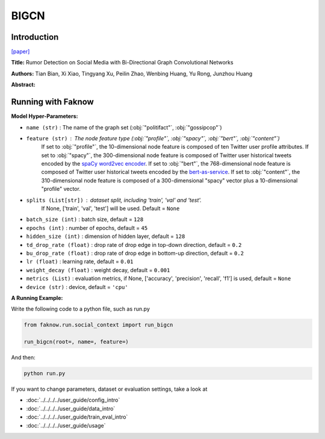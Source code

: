 BIGCN
=====
Introduction
-------------
`[paper] <https://ojs.aaai.org/index.php/AAAI/article/view/5393>`_

**Title:** Rumor Detection on Social Media with Bi-Directional Graph Convolutional Networks

**Authors:** Tian Bian, Xi Xiao, Tingyang Xu, Peilin Zhao, Wenbing Huang, Yu Rong, Junzhou Huang

**Abstract:**

.. image:: ../../../media/BIGCN.png
    :align: center

Running with Faknow
---------------------
**Model Hyper-Parameters:**

- ``name (str)`` : The name of the graph set (:obj:`"politifact"`, :obj:`"gossipcop"`)

- ``feature (str)`` : The node feature type (:obj:`"profile"`, :obj:`"spacy"`, :obj:`"bert"`, :obj:`"content"`)
        If set to :obj:`"profile"`, the 10-dimensional node feature
        is composed of ten Twitter user profile attributes.
        If set to :obj:`"spacy"`, the 300-dimensional node feature is
        composed of Twitter user historical tweets encoded by
        the `spaCy word2vec encoder
        <https://spacy.io/models/en#en_core_web_lg>`_.
        If set to :obj:`"bert"`, the 768-dimensional node feature is
        composed of Twitter user historical tweets encoded by the
        `bert-as-service <https://github.com/hanxiao/bert-as-service>`_.
        If set to :obj:`"content"`, the 310-dimensional node feature is
        composed of a 300-dimensional "spacy" vector plus a
        10-dimensional "profile" vector.

- ``splits (List[str])`` : dataset split, including 'train', 'val' and 'test'.
        If None, ['train', 'val', 'test'] will be used. Default = ``None``

- ``batch_size (int)`` : batch size, default = ``128``

- ``epochs (int)`` : number of epochs, default = ``45``

- ``hidden_size (int)`` : dimension of hidden layer, default = ``128``

- ``td_drop_rate (float)`` : drop rate of drop edge in top-down direction, default = ``0.2``

- ``bu_drop_rate (float)`` : drop rate of drop edge in bottom-up direction, default = ``0.2``

- ``lr (float)`` : learning rate, default = ``0.01``

- ``weight_decay (float)`` : weight decay, default = ``0.001``

- ``metrics (List)`` : evaluation metrics, if None, ['accuracy', 'precision', 'recall', 'f1'] is used, default = ``None``

- ``device (str)`` : device, default = ``'cpu'``

**A Running Example:**

Write the following code to a python file, such as run.py

.. code:: python

    from faknow.run.social_context import run_bigcn

    run_bigcn(root=, name=, feature=)

And then:

.. code:: bash

   python run.py

If you want to change parameters, dataset or evaluation settings, take a look at

- :doc:`../../../../user_guide/config_intro`
- :doc:`../../../../user_guide/data_intro`
- :doc:`../../../../user_guide/train_eval_intro`
- :doc:`../../../../user_guide/usage`
